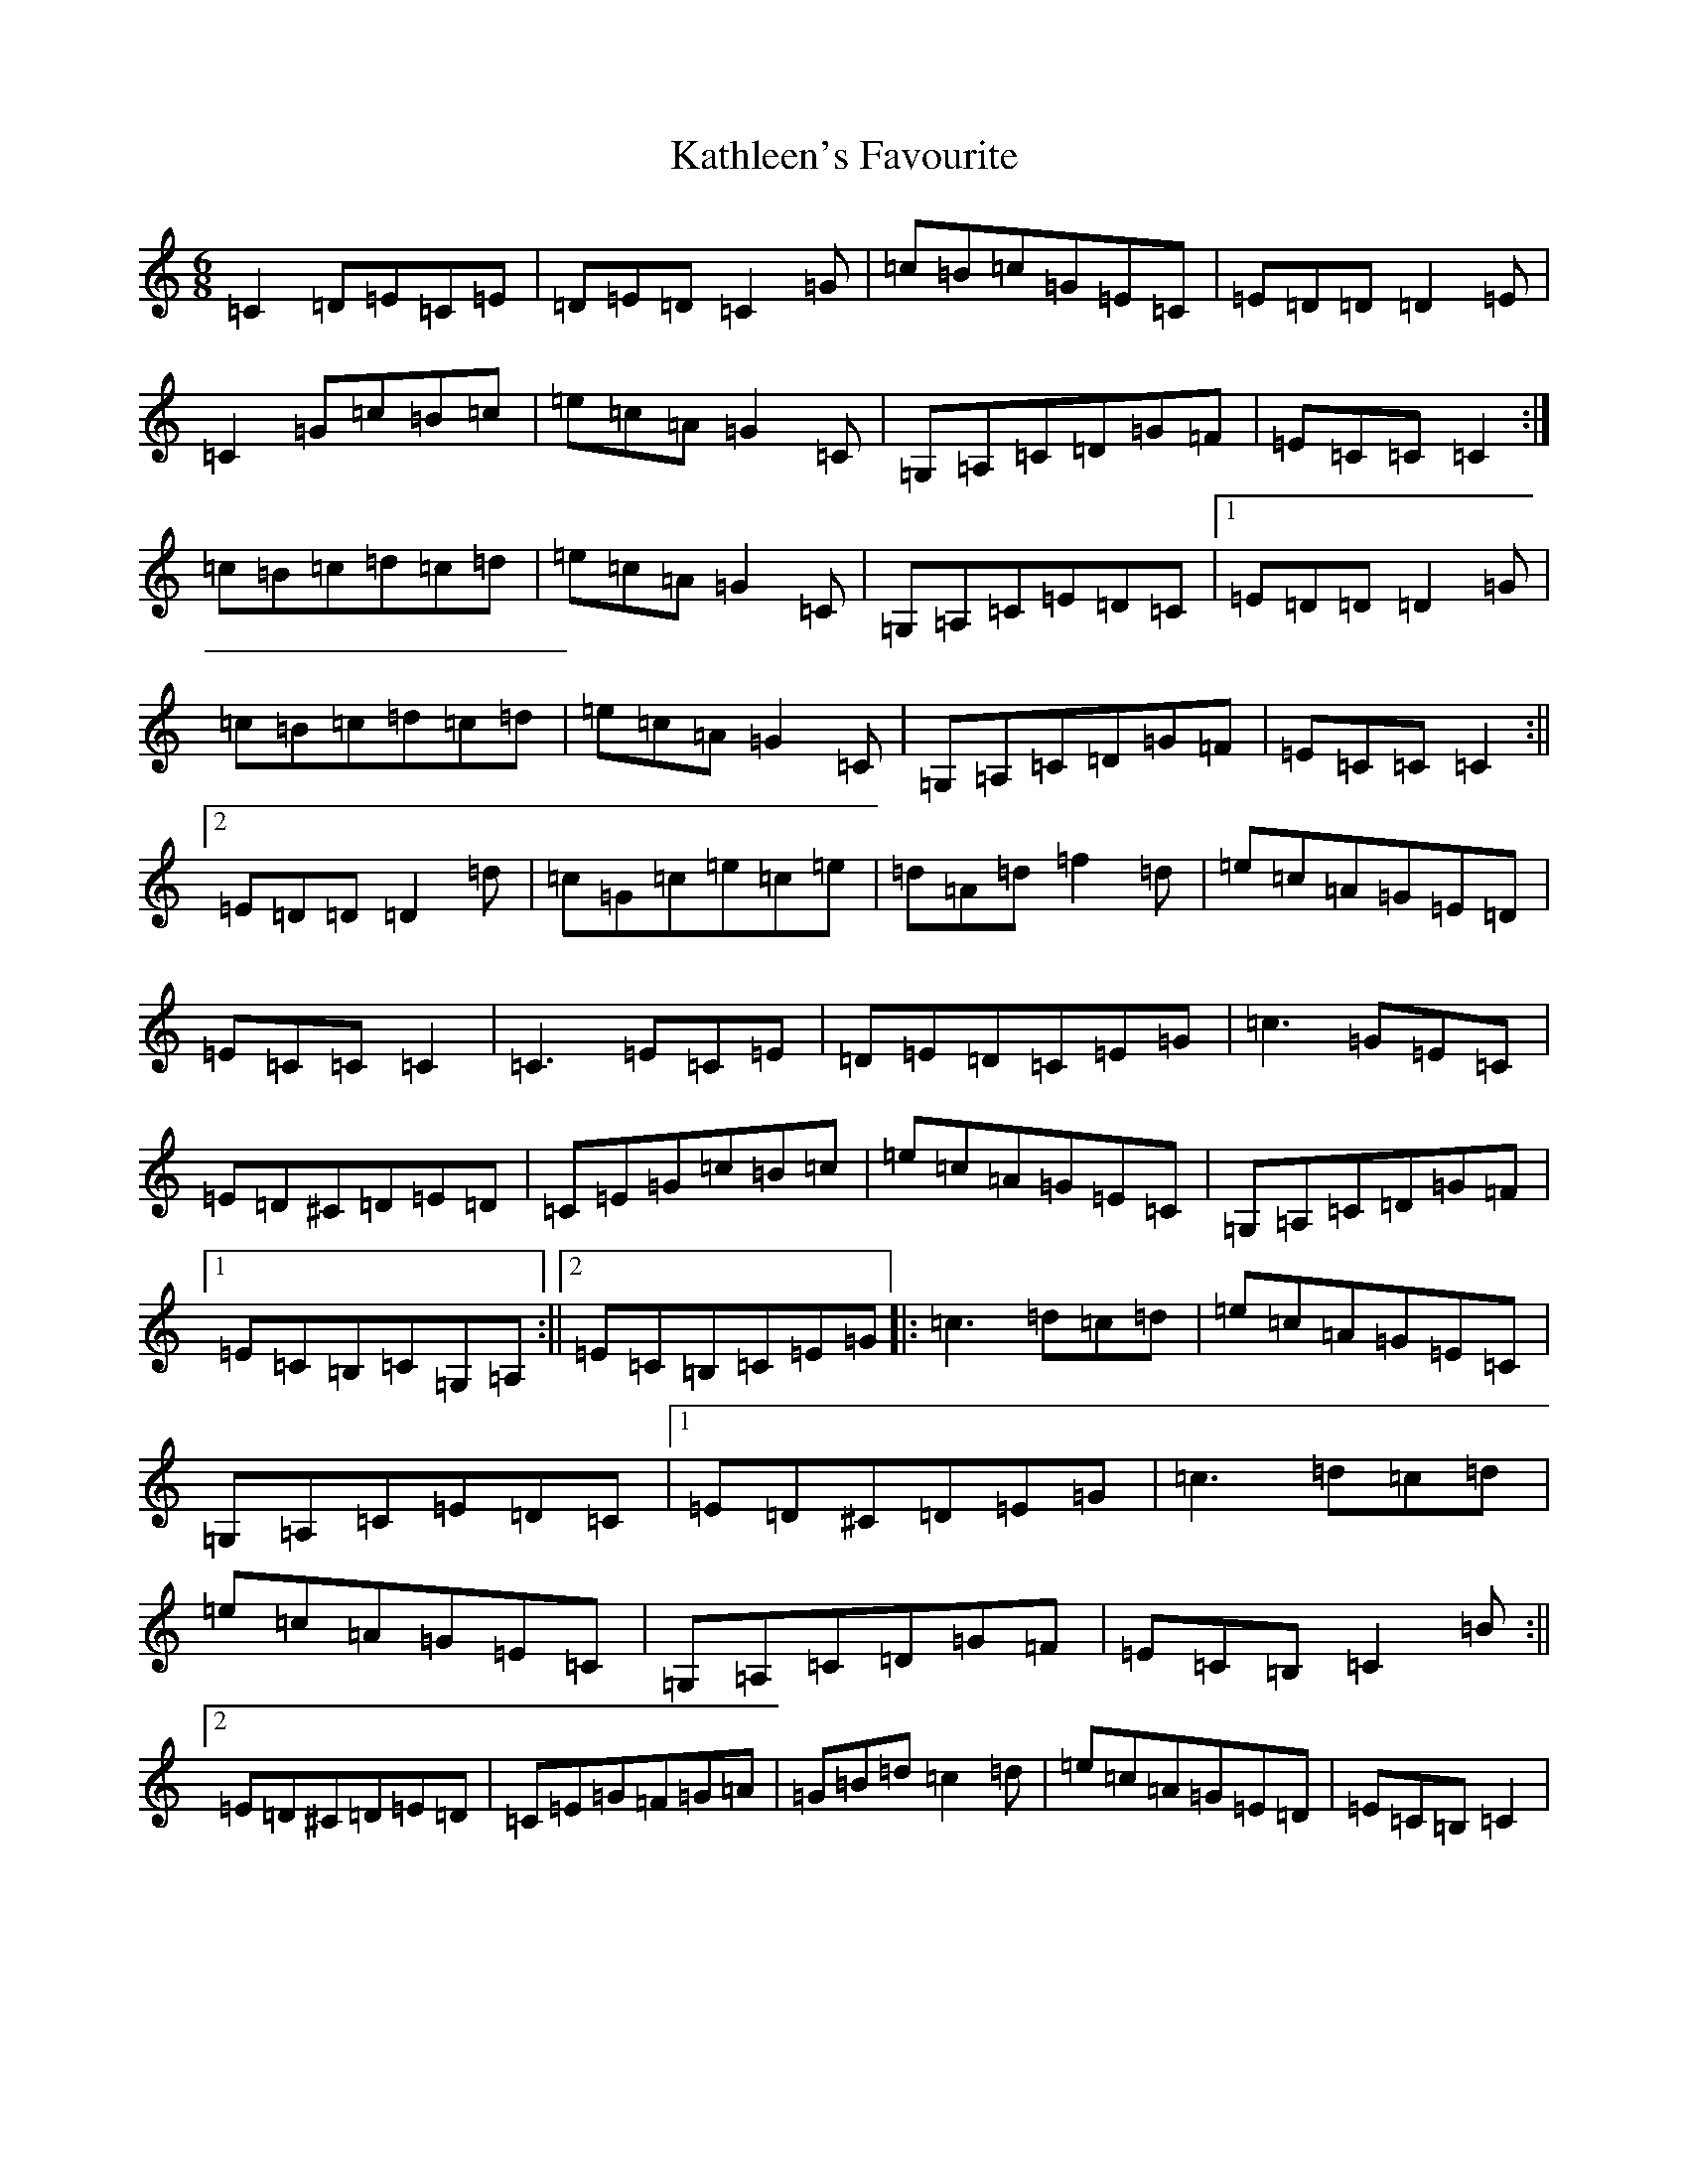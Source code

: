 X: 11163
T: Kathleen's Favourite
S: https://thesession.org/tunes/6957#setting18541
Z: F Major
R: jig
M:6/8
L:1/8
K: C Major
=C2=D=E=C=E|=D=E=D=C2=G|=c=B=c=G=E=C|=E=D=D=D2=E|=C2=G=c=B=c|=e=c=A=G2=C|=G,=A,=C=D=G=F|=E=C=C=C2:|=c=B=c=d=c=d|=e=c=A=G2=C|=G,=A,=C=E=D=C|1=E=D=D=D2=G|=c=B=c=d=c=d|=e=c=A=G2=C|=G,=A,=C=D=G=F|=E=C=C=C2:||2=E=D=D=D2=d|=c=G=c=e=c=e|=d=A=d=f2=d|=e=c=A=G=E=D|=E=C=C=C2|=C3=E=C=E|=D=E=D=C=E=G|=c3=G=E=C|=E=D^C=D=E=D|=C=E=G=c=B=c|=e=c=A=G=E=C|=G,=A,=C=D=G=F|1=E=C=B,=C=G,=A,:||2=E=C=B,=C=E=G|:=c3=d=c=d|=e=c=A=G=E=C|=G,=A,=C=E=D=C|1=E=D^C=D=E=G|=c3=d=c=d|=e=c=A=G=E=C|=G,=A,=C=D=G=F|=E=C=B,=C2=B:||2=E=D^C=D=E=D|=C=E=G=F=G=A|=G=B=d=c2=d|=e=c=A=G=E=D|=E=C=B,=C2|